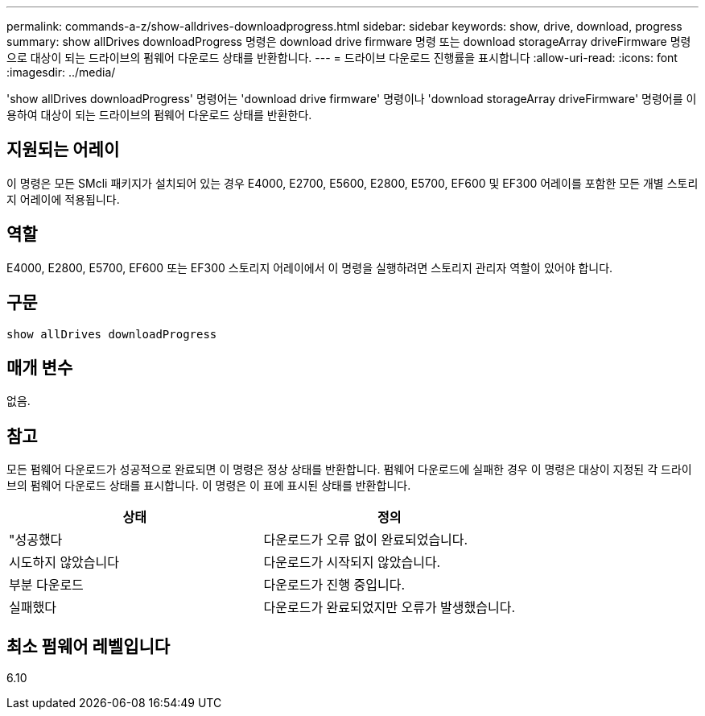---
permalink: commands-a-z/show-alldrives-downloadprogress.html 
sidebar: sidebar 
keywords: show, drive, download, progress 
summary: show allDrives downloadProgress 명령은 download drive firmware 명령 또는 download storageArray driveFirmware 명령으로 대상이 되는 드라이브의 펌웨어 다운로드 상태를 반환합니다. 
---
= 드라이브 다운로드 진행률을 표시합니다
:allow-uri-read: 
:icons: font
:imagesdir: ../media/


[role="lead"]
'show allDrives downloadProgress' 명령어는 'download drive firmware' 명령이나 'download storageArray driveFirmware' 명령어를 이용하여 대상이 되는 드라이브의 펌웨어 다운로드 상태를 반환한다.



== 지원되는 어레이

이 명령은 모든 SMcli 패키지가 설치되어 있는 경우 E4000, E2700, E5600, E2800, E5700, EF600 및 EF300 어레이를 포함한 모든 개별 스토리지 어레이에 적용됩니다.



== 역할

E4000, E2800, E5700, EF600 또는 EF300 스토리지 어레이에서 이 명령을 실행하려면 스토리지 관리자 역할이 있어야 합니다.



== 구문

[source, cli]
----
show allDrives downloadProgress
----


== 매개 변수

없음.



== 참고

모든 펌웨어 다운로드가 성공적으로 완료되면 이 명령은 정상 상태를 반환합니다. 펌웨어 다운로드에 실패한 경우 이 명령은 대상이 지정된 각 드라이브의 펌웨어 다운로드 상태를 표시합니다. 이 명령은 이 표에 표시된 상태를 반환합니다.

[cols="2*"]
|===
| 상태 | 정의 


 a| 
"성공했다
 a| 
다운로드가 오류 없이 완료되었습니다.



 a| 
시도하지 않았습니다
 a| 
다운로드가 시작되지 않았습니다.



 a| 
부분 다운로드
 a| 
다운로드가 진행 중입니다.



 a| 
실패했다
 a| 
다운로드가 완료되었지만 오류가 발생했습니다.

|===


== 최소 펌웨어 레벨입니다

6.10

